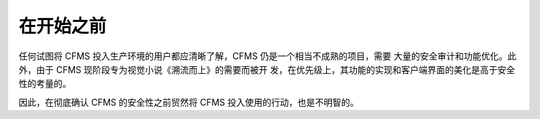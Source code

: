 在开始之前
======================

任何试图将 CFMS 投入生产环境的用户都应清晰了解，CFMS 仍是一个相当不成熟的项目，需要
大量的安全审计和功能优化。此外，由于 CFMS 现阶段专为视觉小说《溯流而上》的需要而被开
发，在优先级上，其功能的实现和客户端界面的美化是高于安全性的考量的。 

因此，在彻底确认 CFMS 的安全性之前贸然将 CFMS 投入使用的行动，也是不明智的。
